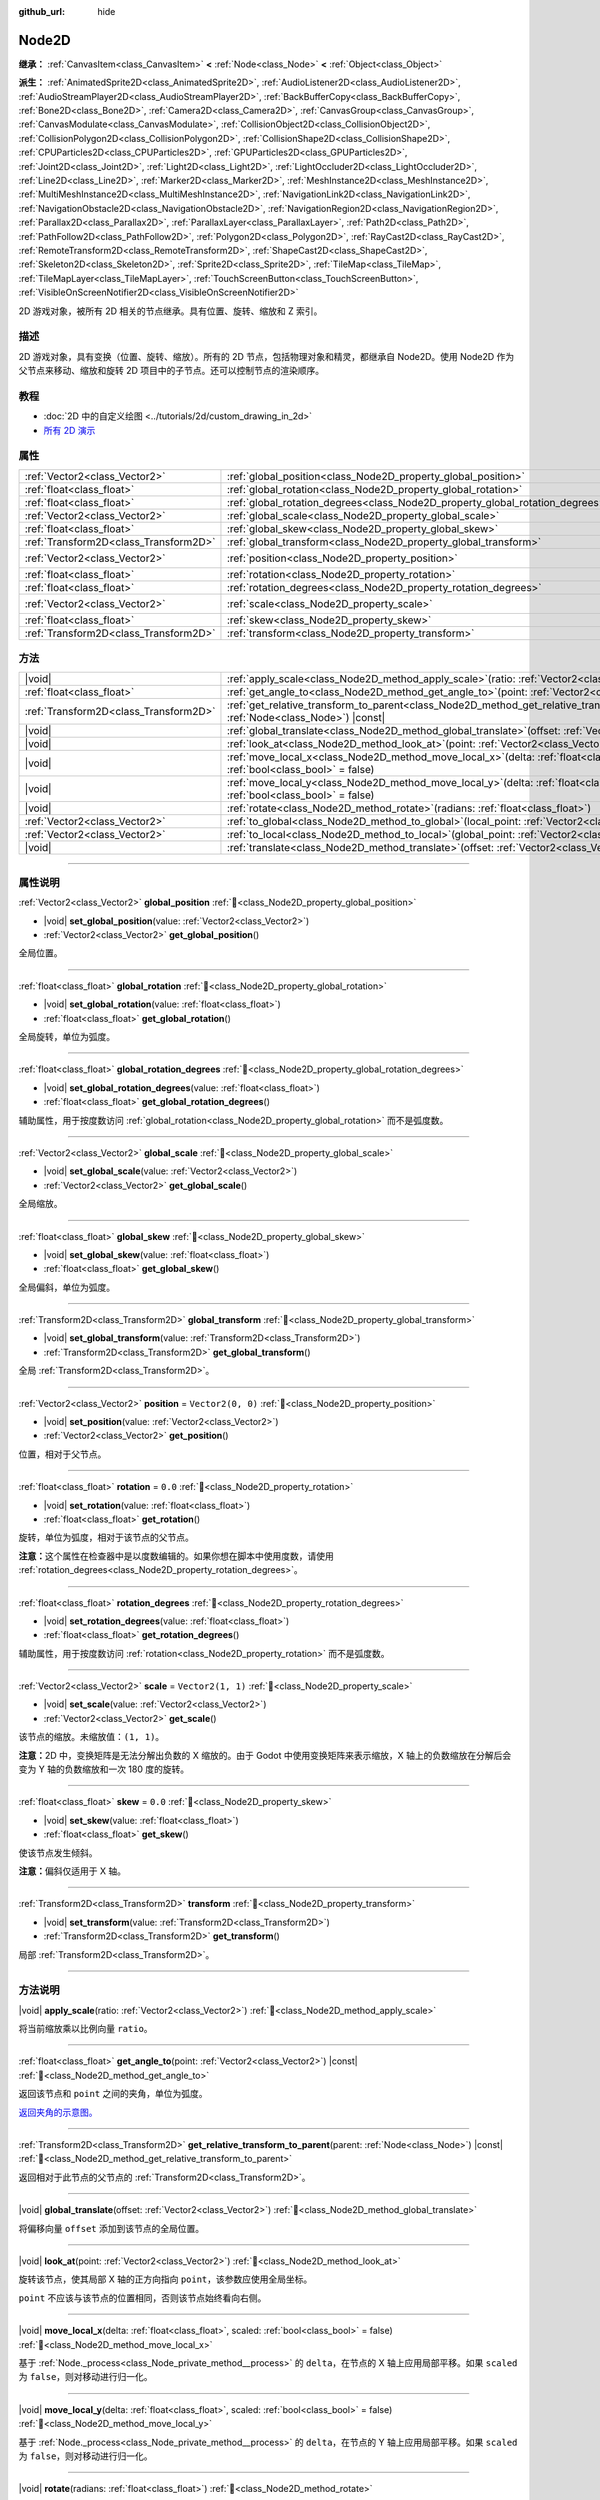 :github_url: hide

.. DO NOT EDIT THIS FILE!!!
.. Generated automatically from Godot engine sources.
.. Generator: https://github.com/godotengine/godot/tree/4.3/doc/tools/make_rst.py.
.. XML source: https://github.com/godotengine/godot/tree/4.3/doc/classes/Node2D.xml.

.. _class_Node2D:

Node2D
======

**继承：** :ref:`CanvasItem<class_CanvasItem>` **<** :ref:`Node<class_Node>` **<** :ref:`Object<class_Object>`

**派生：** :ref:`AnimatedSprite2D<class_AnimatedSprite2D>`, :ref:`AudioListener2D<class_AudioListener2D>`, :ref:`AudioStreamPlayer2D<class_AudioStreamPlayer2D>`, :ref:`BackBufferCopy<class_BackBufferCopy>`, :ref:`Bone2D<class_Bone2D>`, :ref:`Camera2D<class_Camera2D>`, :ref:`CanvasGroup<class_CanvasGroup>`, :ref:`CanvasModulate<class_CanvasModulate>`, :ref:`CollisionObject2D<class_CollisionObject2D>`, :ref:`CollisionPolygon2D<class_CollisionPolygon2D>`, :ref:`CollisionShape2D<class_CollisionShape2D>`, :ref:`CPUParticles2D<class_CPUParticles2D>`, :ref:`GPUParticles2D<class_GPUParticles2D>`, :ref:`Joint2D<class_Joint2D>`, :ref:`Light2D<class_Light2D>`, :ref:`LightOccluder2D<class_LightOccluder2D>`, :ref:`Line2D<class_Line2D>`, :ref:`Marker2D<class_Marker2D>`, :ref:`MeshInstance2D<class_MeshInstance2D>`, :ref:`MultiMeshInstance2D<class_MultiMeshInstance2D>`, :ref:`NavigationLink2D<class_NavigationLink2D>`, :ref:`NavigationObstacle2D<class_NavigationObstacle2D>`, :ref:`NavigationRegion2D<class_NavigationRegion2D>`, :ref:`Parallax2D<class_Parallax2D>`, :ref:`ParallaxLayer<class_ParallaxLayer>`, :ref:`Path2D<class_Path2D>`, :ref:`PathFollow2D<class_PathFollow2D>`, :ref:`Polygon2D<class_Polygon2D>`, :ref:`RayCast2D<class_RayCast2D>`, :ref:`RemoteTransform2D<class_RemoteTransform2D>`, :ref:`ShapeCast2D<class_ShapeCast2D>`, :ref:`Skeleton2D<class_Skeleton2D>`, :ref:`Sprite2D<class_Sprite2D>`, :ref:`TileMap<class_TileMap>`, :ref:`TileMapLayer<class_TileMapLayer>`, :ref:`TouchScreenButton<class_TouchScreenButton>`, :ref:`VisibleOnScreenNotifier2D<class_VisibleOnScreenNotifier2D>`

2D 游戏对象，被所有 2D 相关的节点继承。具有位置、旋转、缩放和 Z 索引。

.. rst-class:: classref-introduction-group

描述
----

2D 游戏对象，具有变换（位置、旋转、缩放）。所有的 2D 节点，包括物理对象和精灵，都继承自 Node2D。使用 Node2D 作为父节点来移动、缩放和旋转 2D 项目中的子节点。还可以控制节点的渲染顺序。

.. rst-class:: classref-introduction-group

教程
----

- :doc:`2D 中的自定义绘图 <../tutorials/2d/custom_drawing_in_2d>`

- `所有 2D 演示 <https://github.com/godotengine/godot-demo-projects/tree/master/2d>`__

.. rst-class:: classref-reftable-group

属性
----

.. table::
   :widths: auto

   +---------------------------------------+-------------------------------------------------------------------------------+-------------------+
   | :ref:`Vector2<class_Vector2>`         | :ref:`global_position<class_Node2D_property_global_position>`                 |                   |
   +---------------------------------------+-------------------------------------------------------------------------------+-------------------+
   | :ref:`float<class_float>`             | :ref:`global_rotation<class_Node2D_property_global_rotation>`                 |                   |
   +---------------------------------------+-------------------------------------------------------------------------------+-------------------+
   | :ref:`float<class_float>`             | :ref:`global_rotation_degrees<class_Node2D_property_global_rotation_degrees>` |                   |
   +---------------------------------------+-------------------------------------------------------------------------------+-------------------+
   | :ref:`Vector2<class_Vector2>`         | :ref:`global_scale<class_Node2D_property_global_scale>`                       |                   |
   +---------------------------------------+-------------------------------------------------------------------------------+-------------------+
   | :ref:`float<class_float>`             | :ref:`global_skew<class_Node2D_property_global_skew>`                         |                   |
   +---------------------------------------+-------------------------------------------------------------------------------+-------------------+
   | :ref:`Transform2D<class_Transform2D>` | :ref:`global_transform<class_Node2D_property_global_transform>`               |                   |
   +---------------------------------------+-------------------------------------------------------------------------------+-------------------+
   | :ref:`Vector2<class_Vector2>`         | :ref:`position<class_Node2D_property_position>`                               | ``Vector2(0, 0)`` |
   +---------------------------------------+-------------------------------------------------------------------------------+-------------------+
   | :ref:`float<class_float>`             | :ref:`rotation<class_Node2D_property_rotation>`                               | ``0.0``           |
   +---------------------------------------+-------------------------------------------------------------------------------+-------------------+
   | :ref:`float<class_float>`             | :ref:`rotation_degrees<class_Node2D_property_rotation_degrees>`               |                   |
   +---------------------------------------+-------------------------------------------------------------------------------+-------------------+
   | :ref:`Vector2<class_Vector2>`         | :ref:`scale<class_Node2D_property_scale>`                                     | ``Vector2(1, 1)`` |
   +---------------------------------------+-------------------------------------------------------------------------------+-------------------+
   | :ref:`float<class_float>`             | :ref:`skew<class_Node2D_property_skew>`                                       | ``0.0``           |
   +---------------------------------------+-------------------------------------------------------------------------------+-------------------+
   | :ref:`Transform2D<class_Transform2D>` | :ref:`transform<class_Node2D_property_transform>`                             |                   |
   +---------------------------------------+-------------------------------------------------------------------------------+-------------------+

.. rst-class:: classref-reftable-group

方法
----

.. table::
   :widths: auto

   +---------------------------------------+-----------------------------------------------------------------------------------------------------------------------------------------------+
   | |void|                                | :ref:`apply_scale<class_Node2D_method_apply_scale>`\ (\ ratio\: :ref:`Vector2<class_Vector2>`\ )                                              |
   +---------------------------------------+-----------------------------------------------------------------------------------------------------------------------------------------------+
   | :ref:`float<class_float>`             | :ref:`get_angle_to<class_Node2D_method_get_angle_to>`\ (\ point\: :ref:`Vector2<class_Vector2>`\ ) |const|                                    |
   +---------------------------------------+-----------------------------------------------------------------------------------------------------------------------------------------------+
   | :ref:`Transform2D<class_Transform2D>` | :ref:`get_relative_transform_to_parent<class_Node2D_method_get_relative_transform_to_parent>`\ (\ parent\: :ref:`Node<class_Node>`\ ) |const| |
   +---------------------------------------+-----------------------------------------------------------------------------------------------------------------------------------------------+
   | |void|                                | :ref:`global_translate<class_Node2D_method_global_translate>`\ (\ offset\: :ref:`Vector2<class_Vector2>`\ )                                   |
   +---------------------------------------+-----------------------------------------------------------------------------------------------------------------------------------------------+
   | |void|                                | :ref:`look_at<class_Node2D_method_look_at>`\ (\ point\: :ref:`Vector2<class_Vector2>`\ )                                                      |
   +---------------------------------------+-----------------------------------------------------------------------------------------------------------------------------------------------+
   | |void|                                | :ref:`move_local_x<class_Node2D_method_move_local_x>`\ (\ delta\: :ref:`float<class_float>`, scaled\: :ref:`bool<class_bool>` = false\ )      |
   +---------------------------------------+-----------------------------------------------------------------------------------------------------------------------------------------------+
   | |void|                                | :ref:`move_local_y<class_Node2D_method_move_local_y>`\ (\ delta\: :ref:`float<class_float>`, scaled\: :ref:`bool<class_bool>` = false\ )      |
   +---------------------------------------+-----------------------------------------------------------------------------------------------------------------------------------------------+
   | |void|                                | :ref:`rotate<class_Node2D_method_rotate>`\ (\ radians\: :ref:`float<class_float>`\ )                                                          |
   +---------------------------------------+-----------------------------------------------------------------------------------------------------------------------------------------------+
   | :ref:`Vector2<class_Vector2>`         | :ref:`to_global<class_Node2D_method_to_global>`\ (\ local_point\: :ref:`Vector2<class_Vector2>`\ ) |const|                                    |
   +---------------------------------------+-----------------------------------------------------------------------------------------------------------------------------------------------+
   | :ref:`Vector2<class_Vector2>`         | :ref:`to_local<class_Node2D_method_to_local>`\ (\ global_point\: :ref:`Vector2<class_Vector2>`\ ) |const|                                     |
   +---------------------------------------+-----------------------------------------------------------------------------------------------------------------------------------------------+
   | |void|                                | :ref:`translate<class_Node2D_method_translate>`\ (\ offset\: :ref:`Vector2<class_Vector2>`\ )                                                 |
   +---------------------------------------+-----------------------------------------------------------------------------------------------------------------------------------------------+

.. rst-class:: classref-section-separator

----

.. rst-class:: classref-descriptions-group

属性说明
--------

.. _class_Node2D_property_global_position:

.. rst-class:: classref-property

:ref:`Vector2<class_Vector2>` **global_position** :ref:`🔗<class_Node2D_property_global_position>`

.. rst-class:: classref-property-setget

- |void| **set_global_position**\ (\ value\: :ref:`Vector2<class_Vector2>`\ )
- :ref:`Vector2<class_Vector2>` **get_global_position**\ (\ )

全局位置。

.. rst-class:: classref-item-separator

----

.. _class_Node2D_property_global_rotation:

.. rst-class:: classref-property

:ref:`float<class_float>` **global_rotation** :ref:`🔗<class_Node2D_property_global_rotation>`

.. rst-class:: classref-property-setget

- |void| **set_global_rotation**\ (\ value\: :ref:`float<class_float>`\ )
- :ref:`float<class_float>` **get_global_rotation**\ (\ )

全局旋转，单位为弧度。

.. rst-class:: classref-item-separator

----

.. _class_Node2D_property_global_rotation_degrees:

.. rst-class:: classref-property

:ref:`float<class_float>` **global_rotation_degrees** :ref:`🔗<class_Node2D_property_global_rotation_degrees>`

.. rst-class:: classref-property-setget

- |void| **set_global_rotation_degrees**\ (\ value\: :ref:`float<class_float>`\ )
- :ref:`float<class_float>` **get_global_rotation_degrees**\ (\ )

辅助属性，用于按度数访问 :ref:`global_rotation<class_Node2D_property_global_rotation>` 而不是弧度数。

.. rst-class:: classref-item-separator

----

.. _class_Node2D_property_global_scale:

.. rst-class:: classref-property

:ref:`Vector2<class_Vector2>` **global_scale** :ref:`🔗<class_Node2D_property_global_scale>`

.. rst-class:: classref-property-setget

- |void| **set_global_scale**\ (\ value\: :ref:`Vector2<class_Vector2>`\ )
- :ref:`Vector2<class_Vector2>` **get_global_scale**\ (\ )

全局缩放。

.. rst-class:: classref-item-separator

----

.. _class_Node2D_property_global_skew:

.. rst-class:: classref-property

:ref:`float<class_float>` **global_skew** :ref:`🔗<class_Node2D_property_global_skew>`

.. rst-class:: classref-property-setget

- |void| **set_global_skew**\ (\ value\: :ref:`float<class_float>`\ )
- :ref:`float<class_float>` **get_global_skew**\ (\ )

全局偏斜，单位为弧度。

.. rst-class:: classref-item-separator

----

.. _class_Node2D_property_global_transform:

.. rst-class:: classref-property

:ref:`Transform2D<class_Transform2D>` **global_transform** :ref:`🔗<class_Node2D_property_global_transform>`

.. rst-class:: classref-property-setget

- |void| **set_global_transform**\ (\ value\: :ref:`Transform2D<class_Transform2D>`\ )
- :ref:`Transform2D<class_Transform2D>` **get_global_transform**\ (\ )

全局 :ref:`Transform2D<class_Transform2D>`\ 。

.. rst-class:: classref-item-separator

----

.. _class_Node2D_property_position:

.. rst-class:: classref-property

:ref:`Vector2<class_Vector2>` **position** = ``Vector2(0, 0)`` :ref:`🔗<class_Node2D_property_position>`

.. rst-class:: classref-property-setget

- |void| **set_position**\ (\ value\: :ref:`Vector2<class_Vector2>`\ )
- :ref:`Vector2<class_Vector2>` **get_position**\ (\ )

位置，相对于父节点。

.. rst-class:: classref-item-separator

----

.. _class_Node2D_property_rotation:

.. rst-class:: classref-property

:ref:`float<class_float>` **rotation** = ``0.0`` :ref:`🔗<class_Node2D_property_rotation>`

.. rst-class:: classref-property-setget

- |void| **set_rotation**\ (\ value\: :ref:`float<class_float>`\ )
- :ref:`float<class_float>` **get_rotation**\ (\ )

旋转，单位为弧度，相对于该节点的父节点。

\ **注意：**\ 这个属性在检查器中是以度数编辑的。如果你想在脚本中使用度数，请使用 :ref:`rotation_degrees<class_Node2D_property_rotation_degrees>`\ 。

.. rst-class:: classref-item-separator

----

.. _class_Node2D_property_rotation_degrees:

.. rst-class:: classref-property

:ref:`float<class_float>` **rotation_degrees** :ref:`🔗<class_Node2D_property_rotation_degrees>`

.. rst-class:: classref-property-setget

- |void| **set_rotation_degrees**\ (\ value\: :ref:`float<class_float>`\ )
- :ref:`float<class_float>` **get_rotation_degrees**\ (\ )

辅助属性，用于按度数访问 :ref:`rotation<class_Node2D_property_rotation>` 而不是弧度数。

.. rst-class:: classref-item-separator

----

.. _class_Node2D_property_scale:

.. rst-class:: classref-property

:ref:`Vector2<class_Vector2>` **scale** = ``Vector2(1, 1)`` :ref:`🔗<class_Node2D_property_scale>`

.. rst-class:: classref-property-setget

- |void| **set_scale**\ (\ value\: :ref:`Vector2<class_Vector2>`\ )
- :ref:`Vector2<class_Vector2>` **get_scale**\ (\ )

该节点的缩放。未缩放值：\ ``(1, 1)``\ 。

\ **注意：**\ 2D 中，变换矩阵是无法分解出负数的 X 缩放的。由于 Godot 中使用变换矩阵来表示缩放，X 轴上的负数缩放在分解后会变为 Y 轴的负数缩放和一次 180 度的旋转。

.. rst-class:: classref-item-separator

----

.. _class_Node2D_property_skew:

.. rst-class:: classref-property

:ref:`float<class_float>` **skew** = ``0.0`` :ref:`🔗<class_Node2D_property_skew>`

.. rst-class:: classref-property-setget

- |void| **set_skew**\ (\ value\: :ref:`float<class_float>`\ )
- :ref:`float<class_float>` **get_skew**\ (\ )

使该节点发生倾斜。

\ **注意：**\ 偏斜仅适用于 X 轴。

.. rst-class:: classref-item-separator

----

.. _class_Node2D_property_transform:

.. rst-class:: classref-property

:ref:`Transform2D<class_Transform2D>` **transform** :ref:`🔗<class_Node2D_property_transform>`

.. rst-class:: classref-property-setget

- |void| **set_transform**\ (\ value\: :ref:`Transform2D<class_Transform2D>`\ )
- :ref:`Transform2D<class_Transform2D>` **get_transform**\ (\ )

局部 :ref:`Transform2D<class_Transform2D>`\ 。

.. rst-class:: classref-section-separator

----

.. rst-class:: classref-descriptions-group

方法说明
--------

.. _class_Node2D_method_apply_scale:

.. rst-class:: classref-method

|void| **apply_scale**\ (\ ratio\: :ref:`Vector2<class_Vector2>`\ ) :ref:`🔗<class_Node2D_method_apply_scale>`

将当前缩放乘以比例向量 ``ratio``\ 。

.. rst-class:: classref-item-separator

----

.. _class_Node2D_method_get_angle_to:

.. rst-class:: classref-method

:ref:`float<class_float>` **get_angle_to**\ (\ point\: :ref:`Vector2<class_Vector2>`\ ) |const| :ref:`🔗<class_Node2D_method_get_angle_to>`

返回该节点和 ``point`` 之间的夹角，单位为弧度。

\ `返回夹角的示意图。 <https://raw.githubusercontent.com/godotengine/godot-docs/master/img/node2d_get_angle_to.png>`__

.. rst-class:: classref-item-separator

----

.. _class_Node2D_method_get_relative_transform_to_parent:

.. rst-class:: classref-method

:ref:`Transform2D<class_Transform2D>` **get_relative_transform_to_parent**\ (\ parent\: :ref:`Node<class_Node>`\ ) |const| :ref:`🔗<class_Node2D_method_get_relative_transform_to_parent>`

返回相对于此节点的父节点的 :ref:`Transform2D<class_Transform2D>`\ 。

.. rst-class:: classref-item-separator

----

.. _class_Node2D_method_global_translate:

.. rst-class:: classref-method

|void| **global_translate**\ (\ offset\: :ref:`Vector2<class_Vector2>`\ ) :ref:`🔗<class_Node2D_method_global_translate>`

将偏移向量 ``offset`` 添加到该节点的全局位置。

.. rst-class:: classref-item-separator

----

.. _class_Node2D_method_look_at:

.. rst-class:: classref-method

|void| **look_at**\ (\ point\: :ref:`Vector2<class_Vector2>`\ ) :ref:`🔗<class_Node2D_method_look_at>`

旋转该节点，使其局部 X 轴的正方向指向 ``point``\ ，该参数应使用全局坐标。

\ ``point`` 不应该与该节点的位置相同，否则该节点始终看向右侧。

.. rst-class:: classref-item-separator

----

.. _class_Node2D_method_move_local_x:

.. rst-class:: classref-method

|void| **move_local_x**\ (\ delta\: :ref:`float<class_float>`, scaled\: :ref:`bool<class_bool>` = false\ ) :ref:`🔗<class_Node2D_method_move_local_x>`

基于 :ref:`Node._process<class_Node_private_method__process>` 的 ``delta``\ ，在节点的 X 轴上应用局部平移。如果 ``scaled`` 为 ``false``\ ，则对移动进行归一化。

.. rst-class:: classref-item-separator

----

.. _class_Node2D_method_move_local_y:

.. rst-class:: classref-method

|void| **move_local_y**\ (\ delta\: :ref:`float<class_float>`, scaled\: :ref:`bool<class_bool>` = false\ ) :ref:`🔗<class_Node2D_method_move_local_y>`

基于 :ref:`Node._process<class_Node_private_method__process>` 的 ``delta``\ ，在节点的 Y 轴上应用局部平移。如果 ``scaled`` 为 ``false``\ ，则对移动进行归一化。

.. rst-class:: classref-item-separator

----

.. _class_Node2D_method_rotate:

.. rst-class:: classref-method

|void| **rotate**\ (\ radians\: :ref:`float<class_float>`\ ) :ref:`🔗<class_Node2D_method_rotate>`

从节点的当前旋转开始，以弧度为单位，对节点进行旋转。

.. rst-class:: classref-item-separator

----

.. _class_Node2D_method_to_global:

.. rst-class:: classref-method

:ref:`Vector2<class_Vector2>` **to_global**\ (\ local_point\: :ref:`Vector2<class_Vector2>`\ ) |const| :ref:`🔗<class_Node2D_method_to_global>`

将提供的本地位置转换为全局坐标空间的位置。例如，对子节点的位置应用这个方法将正确地把它们的位置转换到全局坐标空间，但对节点自己的位置应用这个方法将得到一个不正确的结果，因为它将把节点自己的变换纳入它的全局位置。

.. rst-class:: classref-item-separator

----

.. _class_Node2D_method_to_local:

.. rst-class:: classref-method

:ref:`Vector2<class_Vector2>` **to_local**\ (\ global_point\: :ref:`Vector2<class_Vector2>`\ ) |const| :ref:`🔗<class_Node2D_method_to_local>`

将提供的全局位置转换为本地坐标空间的位置。例如，它适合于确定子节点的位置，但不适合于确定其自身相对于父节点的位置。

.. rst-class:: classref-item-separator

----

.. _class_Node2D_method_translate:

.. rst-class:: classref-method

|void| **translate**\ (\ offset\: :ref:`Vector2<class_Vector2>`\ ) :ref:`🔗<class_Node2D_method_translate>`

在局部坐标系中，将该节点按给定的偏移量 ``offset`` 进行平移。

.. |virtual| replace:: :abbr:`virtual (本方法通常需要用户覆盖才能生效。)`
.. |const| replace:: :abbr:`const (本方法无副作用，不会修改该实例的任何成员变量。)`
.. |vararg| replace:: :abbr:`vararg (本方法除了能接受在此处描述的参数外，还能够继续接受任意数量的参数。)`
.. |constructor| replace:: :abbr:`constructor (本方法用于构造某个类型。)`
.. |static| replace:: :abbr:`static (调用本方法无需实例，可直接使用类名进行调用。)`
.. |operator| replace:: :abbr:`operator (本方法描述的是使用本类型作为左操作数的有效运算符。)`
.. |bitfield| replace:: :abbr:`BitField (这个值是由下列位标志构成位掩码的整数。)`
.. |void| replace:: :abbr:`void (无返回值。)`
